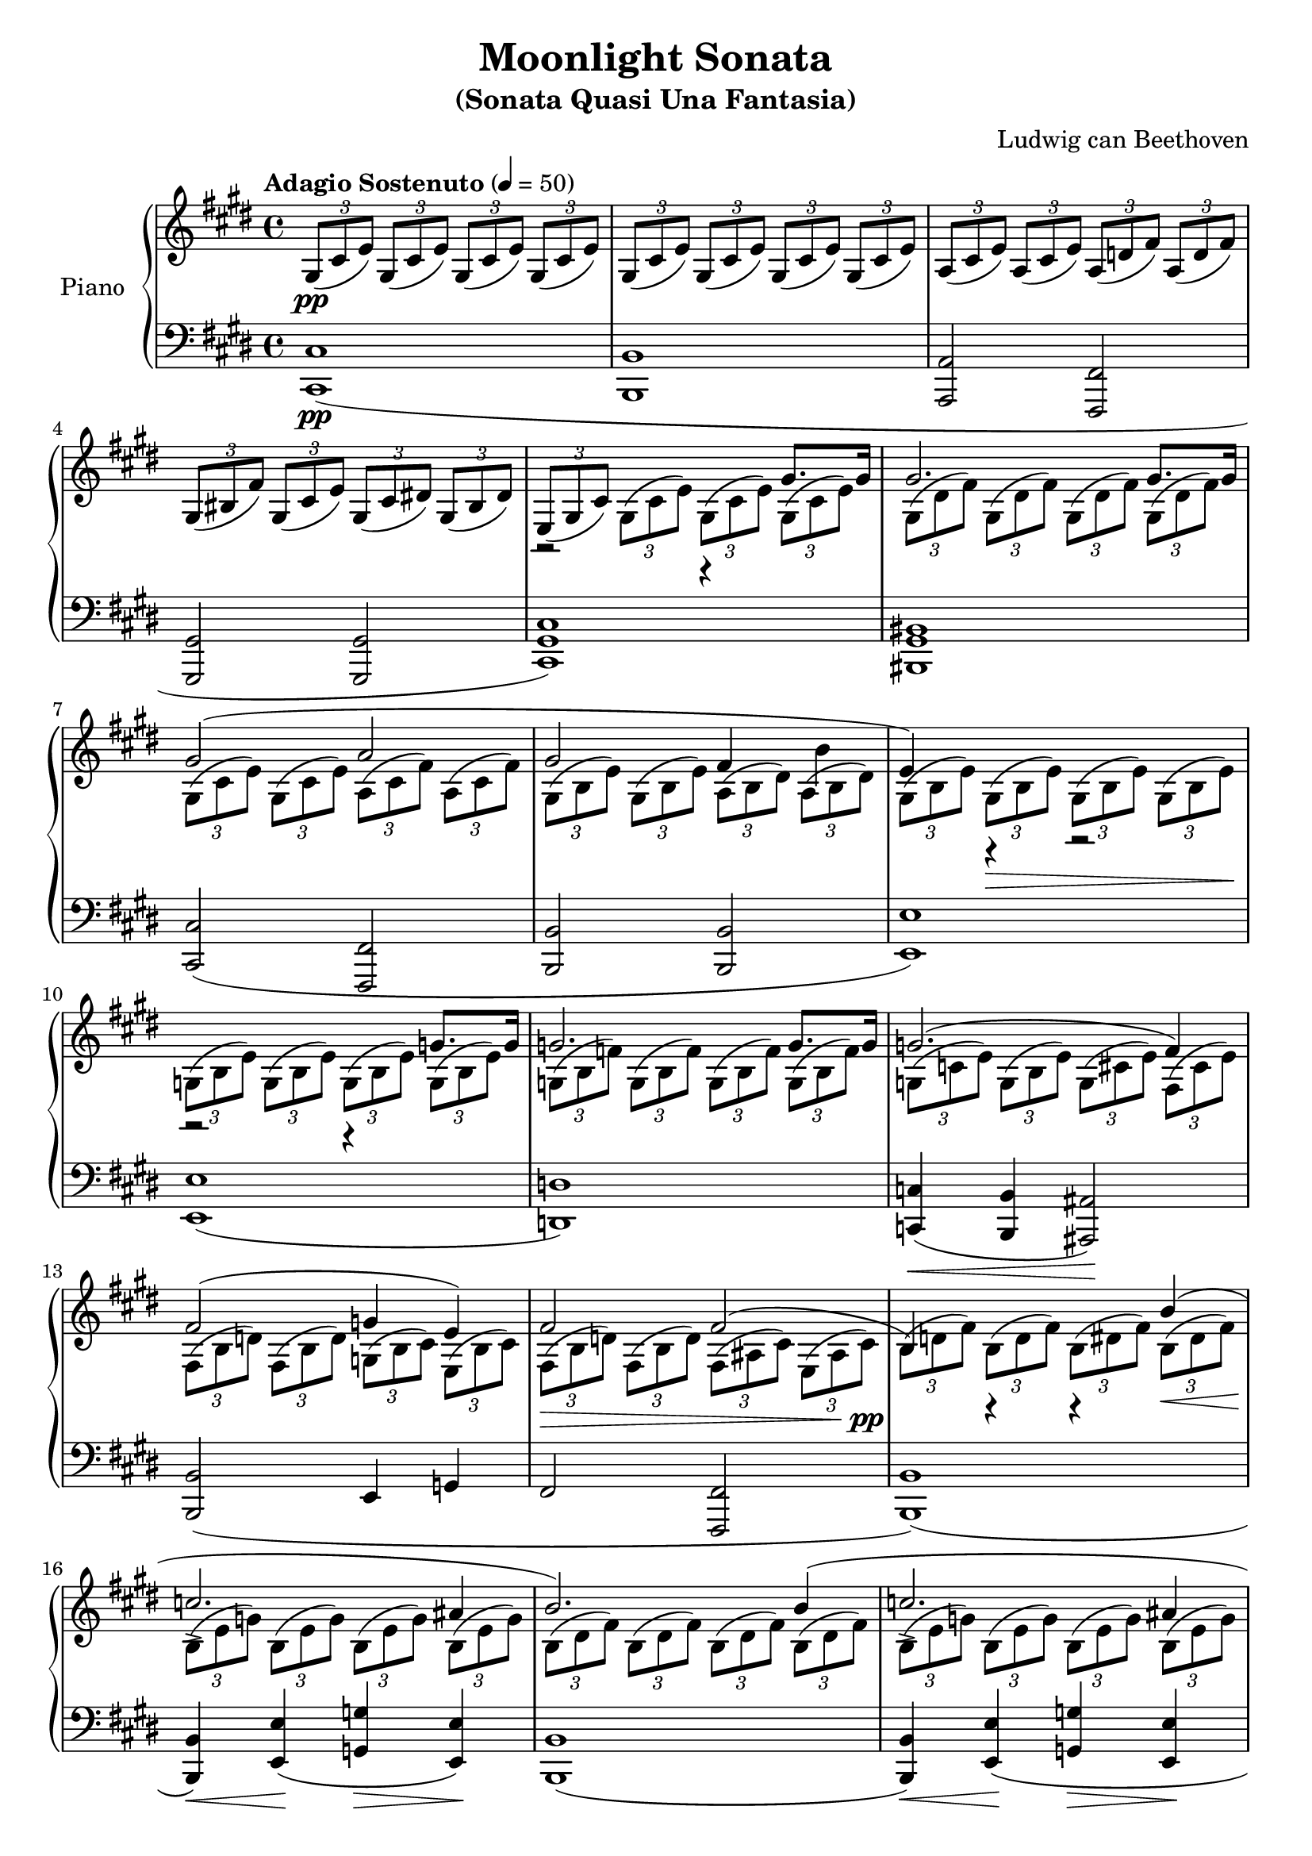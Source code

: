 \version "2.18.2"
\header {
	title = "Moonlight Sonata"
	subtitle = "(Sonata Quasi Una Fantasia)"
	subsubtible = "Sonata No. 14, Opus 27, No. 2"
	composer = "Ludwig can Beethoven"
}

\parallelMusic #'(voiceAA voiceAB voiceBA) {
	% Bar 1
	\key e \major  	 s1 																				|
  	\key e \major 	 \tuplet 3/2 4 { gis8(\pp cis e) 	gis,( cis e) 	gis,( cis e) 	gis,( cis e) }  |
  	\key e \major 	 				<cis cis,>1\pp( 													|

  	% Bar 2
	s1 |
	\tuplet 3/2 4 { gis,8( cis e) 	gis,( cis e) 	gis,( cis e) 	gis,( cis e) }  |
	 				<b b,>1															|

	% Bar 3
	s1 |
	\tuplet 3/2 4 { a,8( cis e) 	a,( cis e) 	a,( d fis) 	a,( d fis) }	|
					<a a,>2						<fis fis,>2					|

	% Bar 4
	s1 |
	\tuplet 3/2 4 { gis,8( bis fis')	gis,( cis e)	gis,( cis dis!)	gis,( bis dis) } 	|
					<gis gis,>2 						<gis gis,>2 						|

	% Bar 5
					r2 							r4 				gis8. 					gis16 	|
	\tuplet 3/2 4 { e,8( gis cis) \stemDown 	gis( cis e)		gis,( cis e)	gis,( cis e) } 	|
	<cis gis cis,>1) |

	% Bar 6
					gis2. 														gis8. gis16			|
	\tuplet 3/2 4 { gis,8( dis' fis)	gis,8( dis' fis)	gis,8( dis' fis)	gis,8( dis' fis) }	|
	<bis gis bis,>1 |

	% Bar 7
					gis2(							a2 								|
	\tuplet 3/2 4 { gis,8( cis e)	gis,( cis e)	a,( cis fis)	a,( cis fis) }	|
					<cis cis,>2( 					<fis, fis,>2					|

	% Bar 8
					gis2 					fis4 		b4			|
	\tuplet 3/2 4 { gis,8( b e)	gis,( b e)	a,( b dis)	a( b dis) }	|
					<b b,>2 				<b b,>2					|

	% Bar 9
					e,4) 		r4 				r2							|
	\tuplet 3/2 4 {	gis,8( b e)	gis,(\> b e)	gis,( b e)	gis,( b e)\! }	|
					<e e,>1) 												|

	% Bar 10
					r2 						r4 			g8. g16		|
	\tuplet 3/2 4 {	g,8( b e)	g,( b e)	g,( b e)	g,( b e)}	|
					<e e,>1( 										|

	% Bar 11
					g2. 								g8. g16		|
	\tuplet 3/2 4 {	g,8( b f')	g,( b f')	g,( b f')	g,( b f') }	|
					<d d,>1) 										|

	% Bar 12
					g2.^( 								fis4)			|
	\tuplet 3/2 4 {	g,8( c e)	g,( b e)	g,( cis e)	fis,( cis' e) }	|
					<c c,>4(\< 	<b b,>4 	<ais ais,>2)\! 				|

	% Page 2
	% Bar 13
					fis2^(					g4			e)				|
	\tuplet 3/2 4 {	fis,8( b d)	fis,( b d)	g,( b cis)	e,( b' cis) }	|
					<b b,>2(				e,4			g				|

	% Bar 14
					fis2						fis2^(								|
	\tuplet 3/2 4 {	fis,8(\> b d)	fis,( b d)	fis,( ais cis)	e,( ais cis)\pp }	|
					fis2						<fis fis,>2							|

	% Bar 15
					b,4)		r4			r4 \stemUp		b'^(				|
	\tuplet 3/2 4 {	b8( d fis)	b,( d fis)	b,( dis fis)	b,(\< dis fis) }	|
					<b b,>1)(													|

	% Bar 16
					c2.->								ais4		|
	\tuplet 3/2 4 {	b,8(\! e g)	b,( e g)	b,( e g)	b,( e g) }	|
					<b b,>4)\<	<e e,>(\!	<g g,>\>	<e e,>)\!	|

	% Bar 17
					b2.)											b4^(			|
	\tuplet 3/2 4 {	b,8( dis fis)	b,( dis fis)	b,( dis fis)	b,( dis fis) }	|
					<b b,>1(														|

	% Bar 18
					c2.->								ais4^(		|
	\tuplet 3/2 4 {	b,8( e g)	b,( e g)	b,( e g)	b,( e g) }	|
					<b b,>4)\<	<e e,>(\!	<g g,>\>	<e e,>\!	|

	% Bar 19
					b2)								b2						|
	\tuplet 3/2 4 {	b,8( dis! fis)	b,( dis fis)	b,( d eis)	b( d eis) }	|
					<b b,>2)						<gis! gis,!>(			|

	% Bar 20
					b2^(								a2							|
	\tuplet 3/2 4 {	b8( cis gis'!)	b,( cis gis')	a,( cis fis)	a,( cis fis) }	|
					<eis eis,>2						<fis fis,>)						|

	% Bar 21
					g2						fis2						|
	\tuplet 3/2 4 {	g,8( b d)	g,( b d)	f,( a dis)	f,( a dis) }	|
					<b b,>2(				<bis bis,>					|

	% Bar 22
					cis2)\pp						cis4^(			cis				|
	\tuplet 3/2 4 {	cis,8( fis a)	cis,( fis a)	cis,( fis a)	cis,( eis a) }	|
					cis,2)							cis(							|

	% Bar 23
					fis,4)			r4			r4			cis''8.\p cis16	|
	\tuplet 3/2 4 {	fis8( a cis)	a( cis fis)	cis( fis a)	cis,( fis a) }	|
					<fis cis fis,>1)										|

	% Bar 24
					cis2.											cis8. cis16		|
	\tuplet 3/2 4 {	cis,8( gis' b)	cis,( gis' b)	cis,( gis' b)	cis,( gis' b) }	|
					<eis' cis eis,>1												|

	% Bar 25
					cis2^(							bis4			cis				|
	\tuplet 3/2 4 {	cis,8( fis a)	cis,( fis a)	bis,( fis' a)	cis,( fis a) }	|
					<fis fis,>2(					<dis dis,>4		<cis cis,>4		|

	% Bar 26
					dis2.)											dis4^(			|
	\tuplet 3/2 4 {	dis,8( fis gis)	dis( fis gis)	dis( fis gis)	dis( fis gis) }	|
					<bis gis bis,>2.)								<bis gis bis,>4(|

	% Bar 27
					e2								dis4			cis				|
	\tuplet 3/2 4 {	e8( gis cis)	e,( gis cis)	dis,( fis a)	cis,( e ais) }	|
					<cis gis cis,>2)				<fis, fis,>4(	<fisis fisis,>4	|

	% Bar 28
					bis4)			gis(			a				fis)				|
	\tuplet 3/2 4 { bis8( bis, dis)	gis( bis, dis)	a'( bis, dis)	fis( bis, dis) }	|
					<gis gis,>1)														|

	% Bar 29
					r4				gis,^(			a				fis				|
	\tuplet 3/2 4 { r8( bis dis)	gis,( bis dis)	a( bis dis) 	fis,( bis dis)}	|
					<gis gis,>1)													|

	% Bar 30
					e4)				cis''^(			e			cis)			|
	\tuplet 3/2 4 {	e,8( e' gis)	cis( e, gis)	e'( e, gis)	cis( e, gis) }	|
					<gis gis,>1)												|

	% Bar 31
					r4			cis,^(			e			cis)			|
	\tuplet 3/2 4 {	r8( e, gis)	cis( e, gis)	e'( e, gis)	cis( e, gis) }	|
					<gis gis,>1)											|

}

\score {
	<<
		\new PianoStaff \with { instrumentName = "Piano" }
		<<
			\new Staff {
				<<
					\tempo "Adagio Sostenuto" 4 = 50
					\relative c'' \voiceAA
					\relative c' \voiceAB
				>>
			}
			\new Staff {
				<<
					\clef bass
					\relative c \voiceBA
				>>
			}
		>>
	>>
	\layout { }
	\midi { }
}

